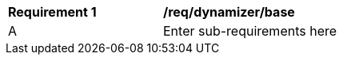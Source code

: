 [[req_dynamizer_base]]
[width="90%",cols="2,6"]
|===
^|*Requirement  {counter:req-id}* |*/req/dynamizer/base* 
^|A |Enter sub-requirements here
|===
